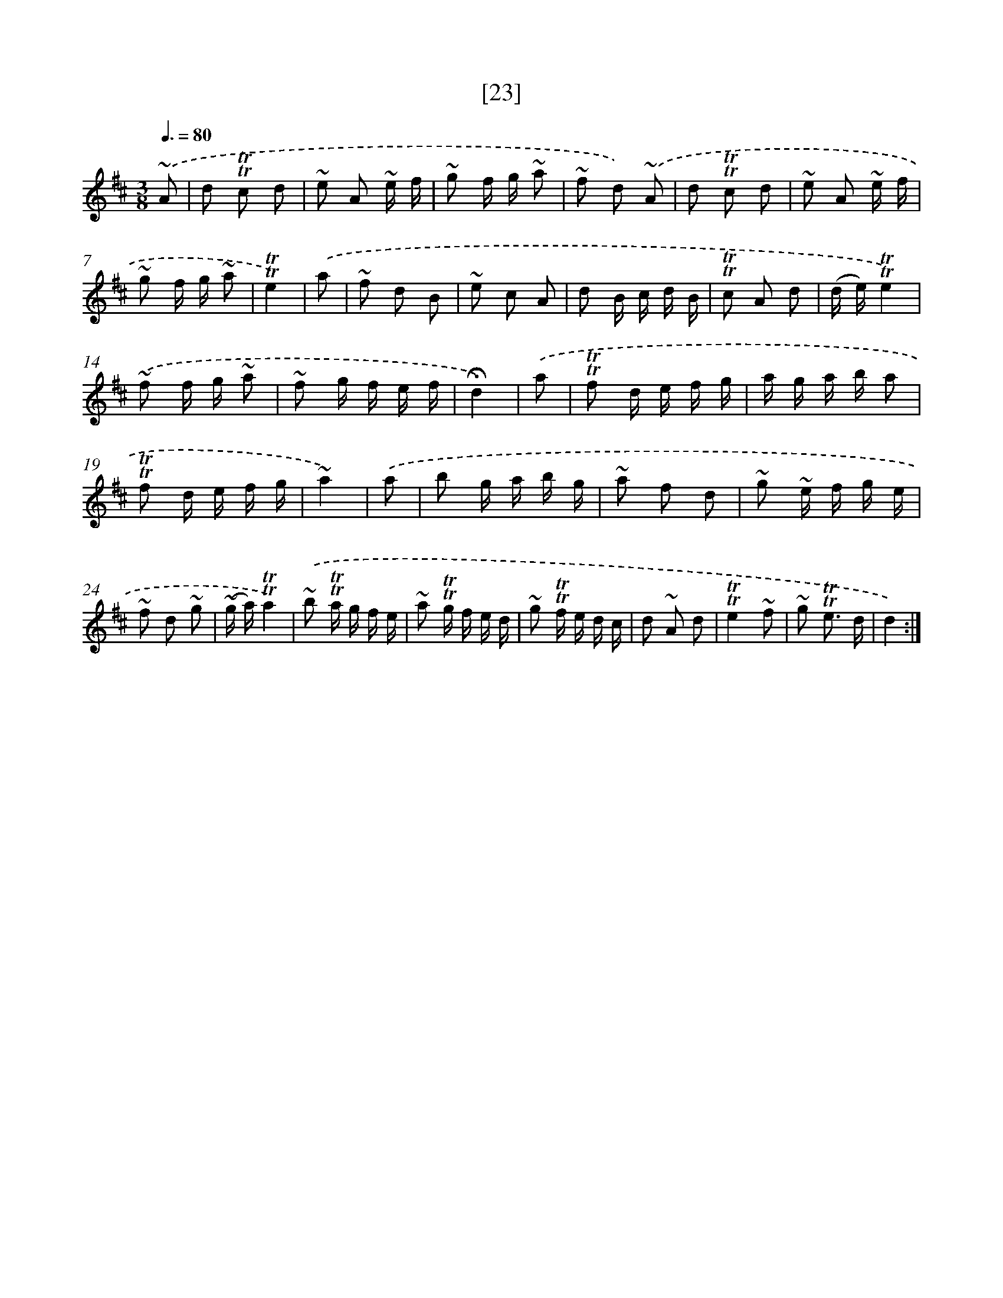 X: 13110
T: [23]
%%abc-version 2.0
%%abcx-abcm2ps-target-version 5.9.1 (29 Sep 2008)
%%abc-creator hum2abc beta
%%abcx-conversion-date 2018/11/01 14:37:31
%%humdrum-veritas 2931840709
%%humdrum-veritas-data 3926751898
%%continueall 1
%%barnumbers 0
L: 1/16
M: 3/8
Q: 3/8=80
K: D clef=treble
.('~A2 [I:setbarnb 1]|
d2 !trill!!trill!c2 d2 |
~e2 A2 ~e f |
~g2 f g ~a2 |
~f2 d2) .('~A2 |
d2 !trill!!trill!c2 d2 |
~e2 A2 ~e f |
~g2 f g ~a2 |
!trill!!trill!e4) |
.('a2 [I:setbarnb 9]|
~f2 d2 B2 |
~e2 c2 A2 |
d2 B c d B |
!trill!!trill!c2 A2 d2 |
(d e)!trill!!trill!e4) |
.('~f2 f g ~a2 |
~f2 g f e f |
!fermata!d4) |
.('a2 [I:setbarnb 17]|
!trill!!trill!f2 d e f g |
a g a b a2 |
!trill!!trill!f2 d e f g |
~a4) |
.('a2 [I:setbarnb 21]|
b2 g a b g |
~a2 f2 d2 |
~g2 ~e f g e |
~f2 d2 ~g2 |
(~g a)!trill!!trill!a4) |
.('~b2 !trill!!trill!a g f e |
~a2 !trill!!trill!g f e d |
~g2 !trill!!trill!f e d c |
d2 ~A2 d2 |
!trill!!trill!e4~f2 |
~g2 !trill!!trill!e3 d |
d4) :|]
